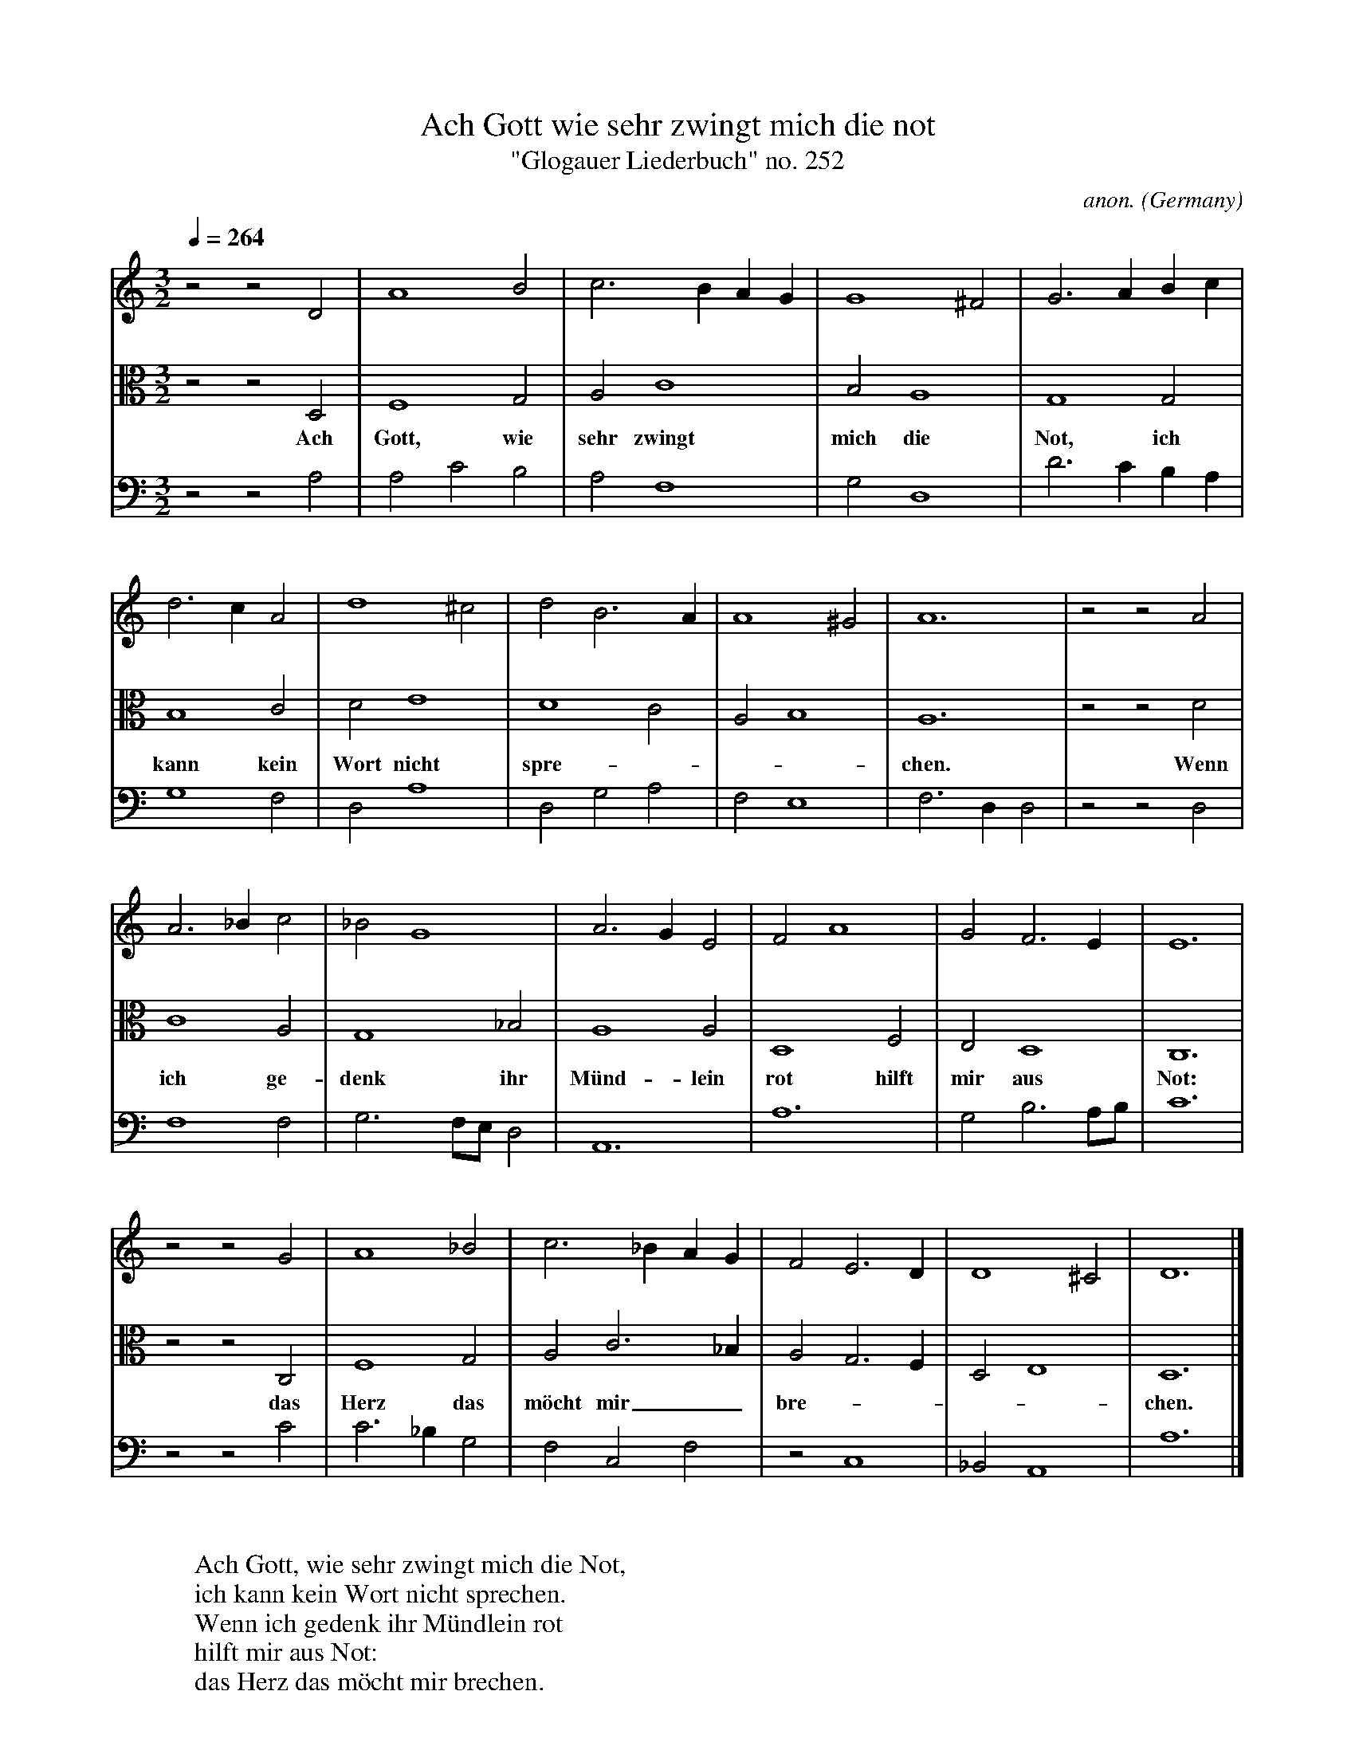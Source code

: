 X:1812
T:Ach Gott wie sehr zwingt mich die not
T:"Glogauer Liederbuch" no. 252
C:anon.
O:Germany
B:Glogauer Liederbuch (c. 1480) no. 252
Z:Transcribed by Frank Nordberg - http://www.musicaviva.com
F:http://abc.musicaviva.com/tunes/germany/glg252/glg252-3m.abc
%No barlines in the original
V:1 Program 1 74 %Recorder
V:2 Program 1 68 alto %Oboe
V:3 Program 1 110 bass %Fiddle
M:3/2 %org time signature C.
L:1/8
Q:1/4=264
K:Ddor
V:1
z4 z4 D4|A8 B4|c6 B2 A2 G2|G8 ^F4|G6 A2 B2 c2|
V:2
z4 z4 D,4|F,8 G,4|A,4 C8|B,4 A,8|G,8 G,4|
w:Ach Gott, wie sehr zwingt mich die Not, ich
V:3
z4 z4 A,4|A,4 C4 B,4|A,4 F,8|G,4 D,8|D6 C2 B,2 A,2|
%
V:1
d6 c2 A4|d8 ^c4|d4 B6 A2|A8 ^G4|A12|z4 z4 A4|
V:2
B,8 C4|D4 E8|D8 C4|A,4 B,8|A,12|z4 z4 D4|
w:kann kein Wort nicht spre----chen. Wenn
V:3
G,8 F,4|D,4 A,8|D,4 G,4 A,4|F,4 E,8|F,6 D,2 D,4|z4 z4 D,4|
%
V:1
A6 _B2 c4|_B4 G8| A6 G2 E4|F4 A8|G4 F6 E2|E12|
V:2
C8 A,4|G,8 _B,4|A,8 A,4|D,8 F,4|E,4 D,8|C,12|
w:ich ge-denk ihr M\"und-lein rot hilft mir aus Not:
V:3
F,8 F,4|G,6 F,E, D,4|A,,12|A,12|G,4 B,6 A,B,|C12|
%
V:1
z4 z4 G4|A8 _B4|c6 _B2 A2 G2|F4 E6 D2|D8 ^C4|D12|]
V:2
z4 z4 C,4|F,8 G,4|A,4 C6 _B,2|A,4 G,6 F,2|D,4 E,8|D,12|]
w:das Herz das m\"ocht mir_ bre-----chen.
V:3
z4 z4 C4|C6 _B,2 G,4|F,4 C,4 F,4|z4 C,8|_B,,4 A,,8|A,12|]
W:
W:Ach Gott, wie sehr zwingt mich die Not,
W:ich kann kein Wort nicht sprechen.
W:Wenn ich gedenk ihr M\"undlein rot
W:hilft mir aus Not:
W:das Herz das m\"ocht mir brechen.
W:
W:
W:  From Musica Viva - http://www.musicaviva.com
W:  the Internet center for free sheet music downloads.

